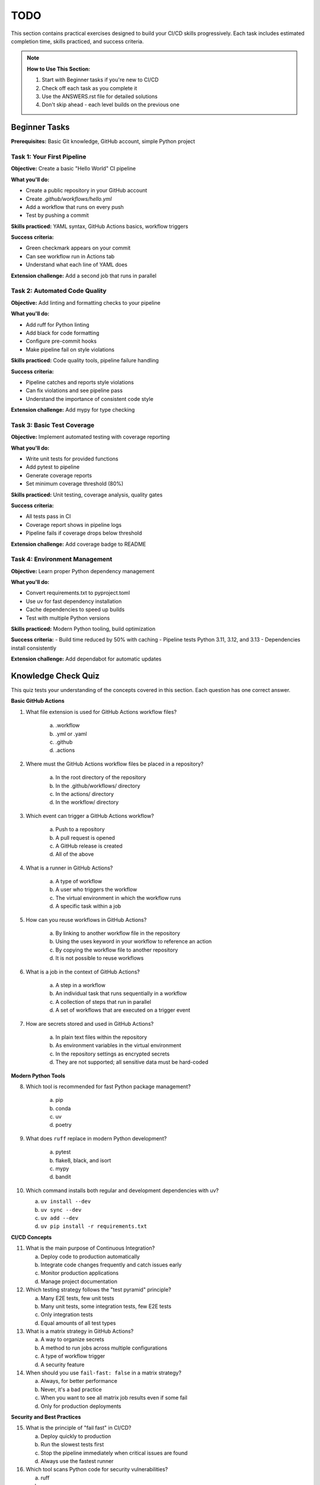 ####
TODO
####

This section contains practical exercises designed to build your CI/CD skills progressively. Each task includes estimated completion time, skills practiced, and success criteria.

.. note::

    **How to Use This Section:**
    
    1. Start with Beginner tasks if you're new to CI/CD
    2. Check off each task as you complete it
    3. Use the ANSWERS.rst file for detailed solutions
    4. Don't skip ahead - each level builds on the previous one

==============
Beginner Tasks
==============

**Prerequisites:** Basic Git knowledge, GitHub account, simple Python project

---------------------------
Task 1: Your First Pipeline
---------------------------

**Objective:** Create a basic "Hello World" CI pipeline

**What you'll do:**

- Create a public repository in your GitHub account
- Create `.github/workflows/hello.yml`
- Add a workflow that runs on every push
- Test by pushing a commit

**Skills practiced:** YAML syntax, GitHub Actions basics, workflow triggers

**Success criteria:**

- Green checkmark appears on your commit
- Can see workflow run in Actions tab
- Understand what each line of YAML does

**Extension challenge:** Add a second job that runs in parallel


------------------------------
Task 2: Automated Code Quality
------------------------------

**Objective:** Add linting and formatting checks to your pipeline

**What you'll do:**

- Add ruff for Python linting
- Add black for code formatting  
- Configure pre-commit hooks
- Make pipeline fail on style violations

**Skills practiced:** Code quality tools, pipeline failure handling

**Success criteria:**

- Pipeline catches and reports style violations
- Can fix violations and see pipeline pass
- Understand the importance of consistent code style

**Extension challenge:** Add mypy for type checking

---------------------------
Task 3: Basic Test Coverage
---------------------------

**Objective:** Implement automated testing with coverage reporting

**What you'll do:**

- Write unit tests for provided functions
- Add pytest to pipeline
- Generate coverage reports
- Set minimum coverage threshold (80%)

**Skills practiced:** Unit testing, coverage analysis, quality gates

**Success criteria:**

- All tests pass in CI
- Coverage report shows in pipeline logs
- Pipeline fails if coverage drops below threshold

**Extension challenge:** Add coverage badge to README

------------------------------
Task 4: Environment Management
------------------------------

**Objective:** Learn proper Python dependency management

**What you'll do:**

- Convert requirements.txt to pyproject.toml
- Use uv for fast dependency installation
- Cache dependencies to speed up builds
- Test with multiple Python versions

**Skills practiced:** Modern Python tooling, build optimization

**Success criteria:**
- Build time reduced by 50% with caching
- Pipeline tests Python 3.11, 3.12, and 3.13
- Dependencies install consistently

**Extension challenge:** Add dependabot for automatic updates

====================
Knowledge Check Quiz
====================

This quiz tests your understanding of the concepts covered in this section. Each question has one correct answer.

**Basic GitHub Actions**

1. What file extension is used for GitHub Actions workflow files?

    a. .workflow
    b. .yml or .yaml
    c. .github
    d. .actions

2. Where must the GitHub Actions workflow files be placed in a repository?

    a. In the root directory of the repository
    b. In the .github/workflows/ directory
    c. In the actions/ directory
    d. In the workflow/ directory

3. Which event can trigger a GitHub Actions workflow?

    a. Push to a repository
    b. A pull request is opened
    c. A GitHub release is created
    d. All of the above

4. What is a runner in GitHub Actions?

    a. A type of workflow
    b. A user who triggers the workflow
    c. The virtual environment in which the workflow runs
    d. A specific task within a job

5. How can you reuse workflows in GitHub Actions?

    a. By linking to another workflow file in the repository
    b. Using the uses keyword in your workflow to reference an action
    c. By copying the workflow file to another repository
    d. It is not possible to reuse workflows

6. What is a job in the context of GitHub Actions?

    a. A step in a workflow
    b. An individual task that runs sequentially in a workflow
    c. A collection of steps that run in parallel
    d. A set of workflows that are executed on a trigger event

7. How are secrets stored and used in GitHub Actions?

    a. In plain text files within the repository
    b. As environment variables in the virtual environment
    c. In the repository settings as encrypted secrets
    d. They are not supported; all sensitive data must be hard-coded

**Modern Python Tools**

8. Which tool is recommended for fast Python package management?

    a. pip
    b. conda
    c. uv
    d. poetry

9. What does ``ruff`` replace in modern Python development?

    a. pytest
    b. flake8, black, and isort
    c. mypy
    d. bandit

10. Which command installs both regular and development dependencies with uv?

    a. ``uv install --dev``
    b. ``uv sync --dev``
    c. ``uv add --dev``
    d. ``uv pip install -r requirements.txt``

**CI/CD Concepts**

11. What is the main purpose of Continuous Integration?

    a. Deploy code to production automatically
    b. Integrate code changes frequently and catch issues early
    c. Monitor production applications
    d. Manage project documentation

12. Which testing strategy follows the "test pyramid" principle?

    a. Many E2E tests, few unit tests
    b. Many unit tests, some integration tests, few E2E tests
    c. Only integration tests
    d. Equal amounts of all test types

13. What is a matrix strategy in GitHub Actions?

    a. A way to organize secrets
    b. A method to run jobs across multiple configurations
    c. A type of workflow trigger
    d. A security feature

14. When should you use ``fail-fast: false`` in a matrix strategy?

    a. Always, for better performance
    b. Never, it's a bad practice
    c. When you want to see all matrix job results even if some fail
    d. Only for production deployments

**Security and Best Practices**

15. What is the principle of "fail fast" in CI/CD?

    a. Deploy quickly to production
    b. Run the slowest tests first
    c. Stop the pipeline immediately when critical issues are found
    d. Always use the fastest runner

16. Which tool scans Python code for security vulnerabilities?

    a. ruff
    b. mypy
    c. bandit
    d. pytest

17. What is the recommended approach for handling secrets in GitHub Actions?

    a. Store them in the code repository
    b. Use GitHub repository secrets or environment secrets
    c. Pass them as command line arguments
    d. Use environment variables in the workflow file

